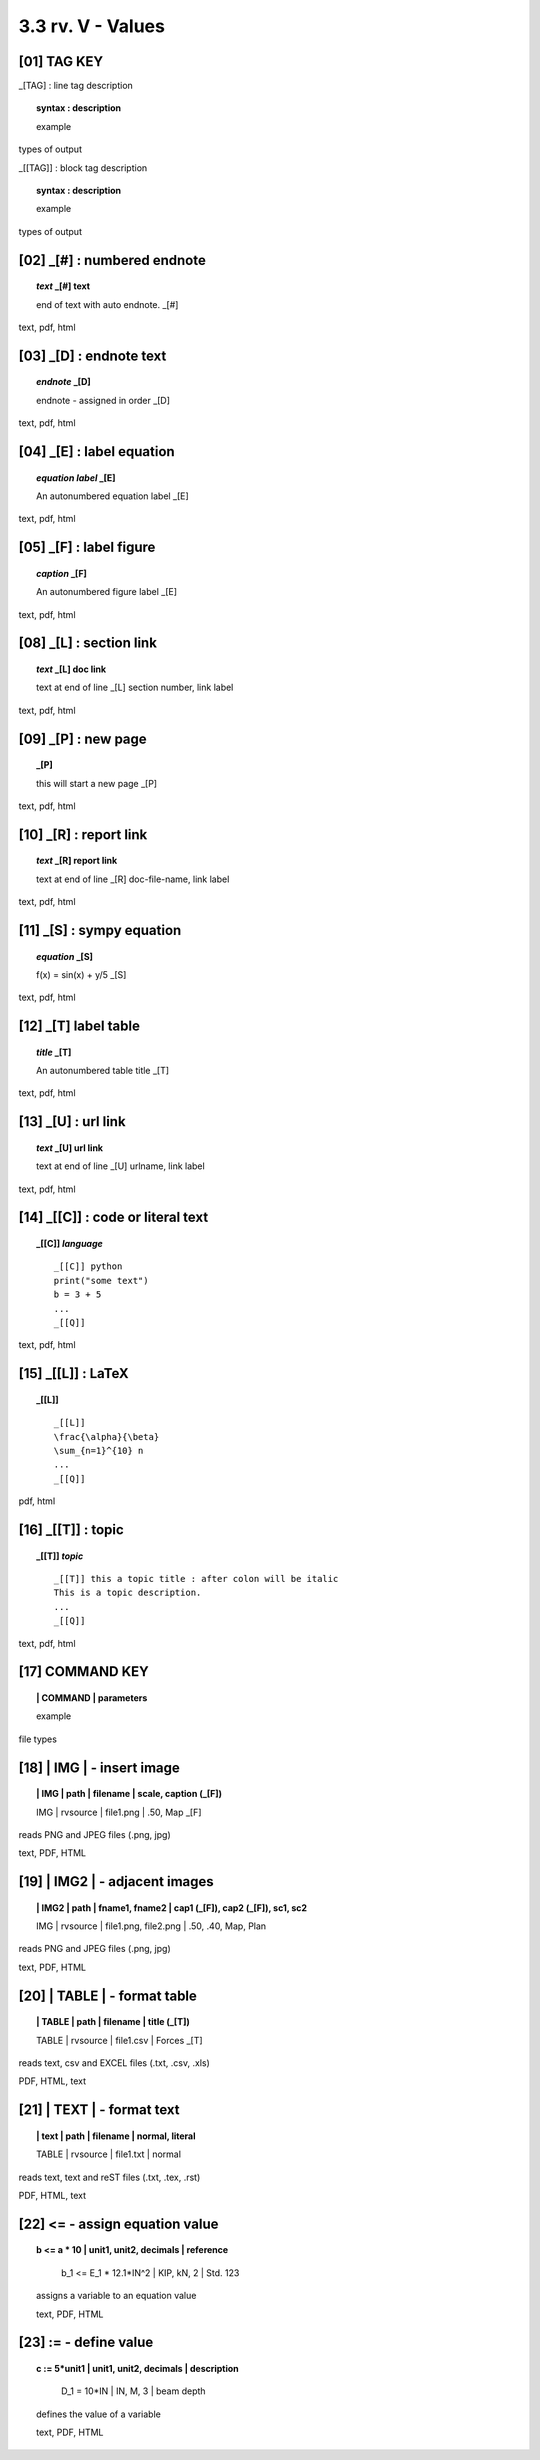 3.3 rv. **V** - Values
========================


**[01]** TAG KEY
--------------------------------------

_[TAG] : line tag description

.. raw:: html

    <hr>

.. topic::  syntax : description

   example

types of output


_[[TAG]] : block tag description
        
.. topic::  syntax : description

    example

types of output


.. raw:: html

    <hr>



**[02]** _[#] :  numbered endnote
----------------------------------------

.. raw:: html

    <hr>

.. topic:: *text* _[#] text
    
   end of text with auto endnote. _[#]

text, pdf, html

**[03]** _[D] :  endnote text
-------------------------------------------    

.. raw:: html

    <hr>

.. topic:: *endnote* _[D]

   endnote - assigned in order _[D]

text, pdf, html

**[04]** _[E] : label equation
-----------------------------------------

.. raw:: html

    <hr>

.. topic:: *equation label* _[E]

   An autonumbered equation label _[E]

text, pdf, html

**[05]** _[F] : label figure 
-----------------------------------------

.. raw:: html

    <hr>   

.. topic:: *caption* _[F]

   An autonumbered figure label _[E]

text, pdf, html

**[08]** _[L] :  section link 
-----------------------------------------

.. raw:: html

    <hr>

.. topic:: *text* _[L] doc link
    
    text at end of line _[L] section number, link label

text, pdf, html


**[09]** _[P] : new page
-----------------------------------------

.. raw:: html

    <hr>

.. topic:: _[P]

    this will start a new page _[P]

text, pdf, html



**[10]** _[R] :  report link 
-----------------------------------------

.. raw:: html

    <hr>

.. topic:: *text* _[R] report link 
    
    text at end of line _[R] doc-file-name, link label

text, pdf, html


**[11]** _[S] : sympy equation
-----------------------------------------

.. raw:: html

    <hr>

.. topic:: *equation* _[S]

    f(x) = sin(x) + y/5 _[S]

text, pdf, html


**[12]** _[T]  label table
------------------------------------------

.. raw:: html

    <hr>

.. topic:: *title* _[T]

   An autonumbered table title _[T]

text, pdf, html


**[13]** _[U] :  url link 
-----------------------------------------

.. raw:: html

    <hr>

.. topic:: *text* _[U] url link  
    
    text at end of line _[U] urlname, link label

text, pdf, html


**[14]** _[[C]] : code or literal text
------------------------------------------------

.. raw:: html

    <hr>

.. topic::  _[[C]] *language*

    ::
        
        _[[C]] python
        print("some text")
        b = 3 + 5
        ...
        _[[Q]]

text, pdf, html


**[15]** _[[L]] : LaTeX
------------------------------------------------

.. raw:: html

    <hr>

.. topic::  _[[L]] 
    
    ::
        
        _[[L]]
        \frac{\alpha}{\beta}
        \sum_{n=1}^{10} n
        ...
        _[[Q]]

pdf, html


**[16]** _[[T]] : topic
------------------------------------------------

.. raw:: html

    <hr>

.. topic::  _[[T]] *topic*

    ::
        
        _[[T]] this a topic title : after colon will be italic
        This is a topic description.
        ...
        _[[Q]]

text, pdf, html


**[17]** COMMAND KEY
----------------------

.. raw:: html

    <hr>


.. topic:: | COMMAND | parameters

  example

file types


**[18]** | IMG | - insert image
-------------------------------------------

.. raw:: html

    <hr>

.. topic:: | IMG | path | filename | scale, caption (_[F])

    | IMG | rvsource | file1.png | .50, Map _[F]


reads PNG and JPEG files (.png, jpg)

text, PDF, HTML


**[19]** | IMG2 | - adjacent images 
--------------------------------------------------

.. raw:: html

    <hr>

.. topic:: | IMG2 | path | fname1, fname2 | cap1 (_[F]), cap2 (_[F]), sc1, sc2 

    | IMG | rvsource | file1.png, file2.png | .50, .40, Map, Plan


reads PNG and JPEG files (.png, jpg)

text, PDF, HTML


**[20]** | TABLE | - format table
------------------------------------------

.. raw:: html

    <hr>

.. topic:: | TABLE | path | filename | title (_[T])

    | TABLE | rvsource | file1.csv | Forces _[T]


reads text, csv and EXCEL files (.txt, .csv, .xls)

PDF, HTML, text


**[21]** | TEXT | - format text
------------------------------------------

.. raw:: html

    <hr>

.. topic:: | text | path | filename | normal, literal

    | TABLE | rvsource | file1.txt | normal

reads text, text and reST files (.txt, .tex, .rst)

PDF, HTML, text

**[22]** **<=** - assign equation value
-------------------------------------------

.. raw:: html

    <hr>

.. topic:: b <= a * 10 | unit1, unit2, decimals | reference

    b_1 <= E_1 * 12.1*IN^2 | KIP, kN, 2 | Std. 123
  
  assigns a variable to an equation value
  
  text, PDF, HTML


**[23]** **:=** - define value
-------------------------------------------

.. raw:: html

    <hr>

.. topic:: c := 5*unit1 | unit1, unit2, decimals | description

    D_1 = 10*IN | IN, M, 3 | beam depth
  
  defines the value of a variable 
  
  text, PDF, HTML